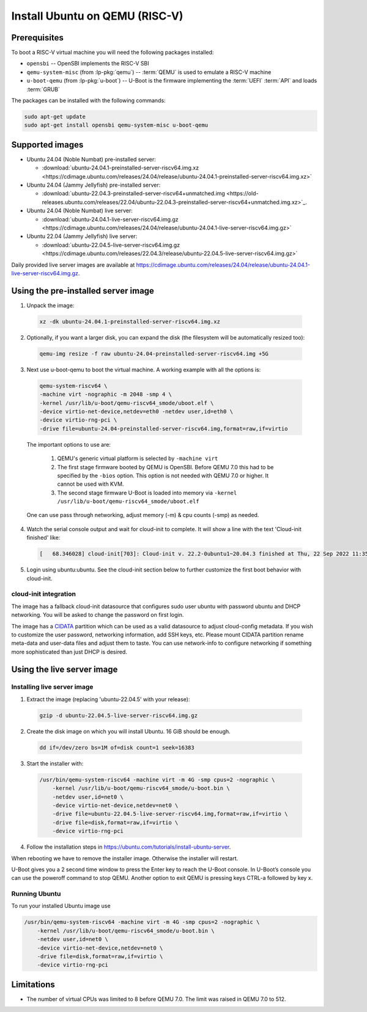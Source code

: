 ===============================
Install Ubuntu on QEMU (RISC-V)
===============================

Prerequisites
=============

To boot a RISC-V virtual machine you will need the following packages
installed:

* ``opensbi`` -- OpenSBI implements the RISC-V SBI

* ``qemu-system-misc`` (from :lp-pkg:`qemu`) -- :term:`QEMU` is used to emulate
  a RISC-V machine

* ``u-boot-qemu`` (from :lp-pkg:`u-boot`) -- U-Boot is the firmware
  implementing the :term:`UEFI` :term:`API` and loads :term:`GRUB`

The packages can be installed with the following commands:

.. code-block:: text

  sudo apt-get update
  sudo apt-get install opensbi qemu-system-misc u-boot-qemu


Supported images
================

* Ubuntu 24.04 (Noble Numbat) pre-installed server:

  - :download:`ubuntu-24.04.1-preinstalled-server-riscv64.img.xz <https://cdimage.ubuntu.com/releases/24.04/release/ubuntu-24.04.1-preinstalled-server-riscv64.img.xz>`

* Ubuntu 24.04 (Jammy Jellyfish) pre-installed server:

  - :download:`ubuntu-22.04.3-preinstalled-server-riscv64+unmatched.img <https://old-releases.ubuntu.com/releases/22.04/ubuntu-22.04.3-preinstalled-server-riscv64+unmatched.img.xz>`_.

* Ubuntu 24.04 (Noble Numbat) live server:

  - :download:`ubuntu-24.04.1-live-server-riscv64.img.gz <https://cdimage.ubuntu.com/releases/24.04/release/ubuntu-24.04.1-live-server-riscv64.img.gz>`

* Ubuntu 22.04 (Jammy Jellyfish) live server:

  - :download:`ubuntu-22.04.5-live-server-riscv64.img.gz <https://cdimage.ubuntu.com/releases/22.04.3/release/ubuntu-22.04.5-live-server-riscv64.img.gz>`

Daily provided live server images are available at `https://cdimage.ubuntu.com/releases/24.04/release/ubuntu-24.04.1-live-server-riscv64.img.gz <https://cdimage.ubuntu.com/releases/24.04/release/ubuntu-24.04.1-live-server-riscv64.img.gz>`_.

Using the pre-installed server image
====================================

1. Unpack the image:

  .. code-block:: text
    
    xz -dk ubuntu-24.04.1-preinstalled-server-riscv64.img.xz



2. Optionally, if you want a larger disk, you can expand the disk (the filesystem will be automatically resized too):

  .. code-block:: text

    qemu-img resize -f raw ubuntu-24.04-preinstalled-server-riscv64.img +5G


3. Next use u-boot-qemu to boot the virtual machine. A working example with all the options is:

  .. code-block:: text

    qemu-system-riscv64 \
    -machine virt -nographic -m 2048 -smp 4 \
    -kernel /usr/lib/u-boot/qemu-riscv64_smode/uboot.elf \
    -device virtio-net-device,netdev=eth0 -netdev user,id=eth0 \
    -device virtio-rng-pci \
    -drive file=ubuntu-24.04-preinstalled-server-riscv64.img,format=raw,if=virtio

  The important options to use are:

    #. QEMU's generic virtual platform is selected by ``-machine virt``
    #. The first stage firmware booted by QEMU is OpenSBI. Before QEMU 7.0 this had to be specified by the ``-bios`` option. This option is not needed with QEMU 7.0 or higher. It cannot be used with KVM.
    #. The second stage firmware U-Boot is loaded into memory via ``-kernel /usr/lib/u-boot/qemu-riscv64_smode/uboot.elf``

  One can use pass through networking, adjust memory (-m) & cpu counts (-smp) as needed.

4. Watch the serial console output and wait for cloud-init to complete. It will show a line with the text 'Cloud-init finished' like:

  .. code-block:: text
    
    [   68.346028] cloud-init[703]: Cloud-init v. 22.2-0ubuntu1~20.04.3 finished at Thu, 22 Sep 2022 11:35:28 +0000. Datasource DataSourceNoCloud [seed=/var/lib/cloud/seed/nocloud-net][dsmode=net].  Up 68.26 seconds

5. Login using ubuntu:ubuntu. See the cloud-init section below to further customize the first boot behavior with cloud-init.

cloud-init integration
----------------------

The image has a fallback cloud-init datasource that configures sudo user ubuntu with password ubuntu and DHCP networking. You will be asked to change the password on first login.

The image has a `CIDATA <https://cloudinit.readthedocs.io/en/latest>`_ partition which can be used as a valid datasource to adjust cloud-config metadata. If you wish to customize the user password, networking information, add SSH keys, etc. Please mount CIDATA partition rename meta-data and user-data files and adjust them to taste. You can use network-info to configure networking if something more sophisticated than just DHCP is desired.

Using the live server image
===========================

Installing live server image
----------------------------

1. Extract the image (replacing 'ubuntu-22.04.5' with your release):

  .. code-block:: text

    gzip -d ubuntu-22.04.5-live-server-riscv64.img.gz

2. Create the disk image on which you will install Ubuntu. 16 GiB should be enough.

  .. code-block:: text

    dd if=/dev/zero bs=1M of=disk count=1 seek=16383

3. Start the installer with:

  .. code-block:: text

    /usr/bin/qemu-system-riscv64 -machine virt -m 4G -smp cpus=2 -nographic \
        -kernel /usr/lib/u-boot/qemu-riscv64_smode/u-boot.bin \
        -netdev user,id=net0 \
        -device virtio-net-device,netdev=net0 \
        -drive file=ubuntu-22.04.5-live-server-riscv64.img,format=raw,if=virtio \
        -drive file=disk,format=raw,if=virtio \
        -device virtio-rng-pci

4. Follow the installation steps in `https://ubuntu.com/tutorials/install-ubuntu-server <https://ubuntu.com/tutorials/install-ubuntu-server>`_.

When rebooting we have to remove the installer image. Otherwise the installer will restart.

U-Boot gives you a 2 second time window to press the Enter key to reach the U-Boot console. In U-Boot’s console you can use the poweroff command to stop QEMU. Another option to exit QEMU is pressing keys CTRL-a followed by key x.

Running Ubuntu
--------------

To run your installed Ubuntu image use

.. code-block:: text

  /usr/bin/qemu-system-riscv64 -machine virt -m 4G -smp cpus=2 -nographic \
      -kernel /usr/lib/u-boot/qemu-riscv64_smode/u-boot.bin \
      -netdev user,id=net0 \
      -device virtio-net-device,netdev=net0 \
      -drive file=disk,format=raw,if=virtio \
      -device virtio-rng-pci

Limitations
===========

* The number of virtual CPUs was limited to 8 before QEMU 7.0. The limit was raised in QEMU 7.0 to 512. 

